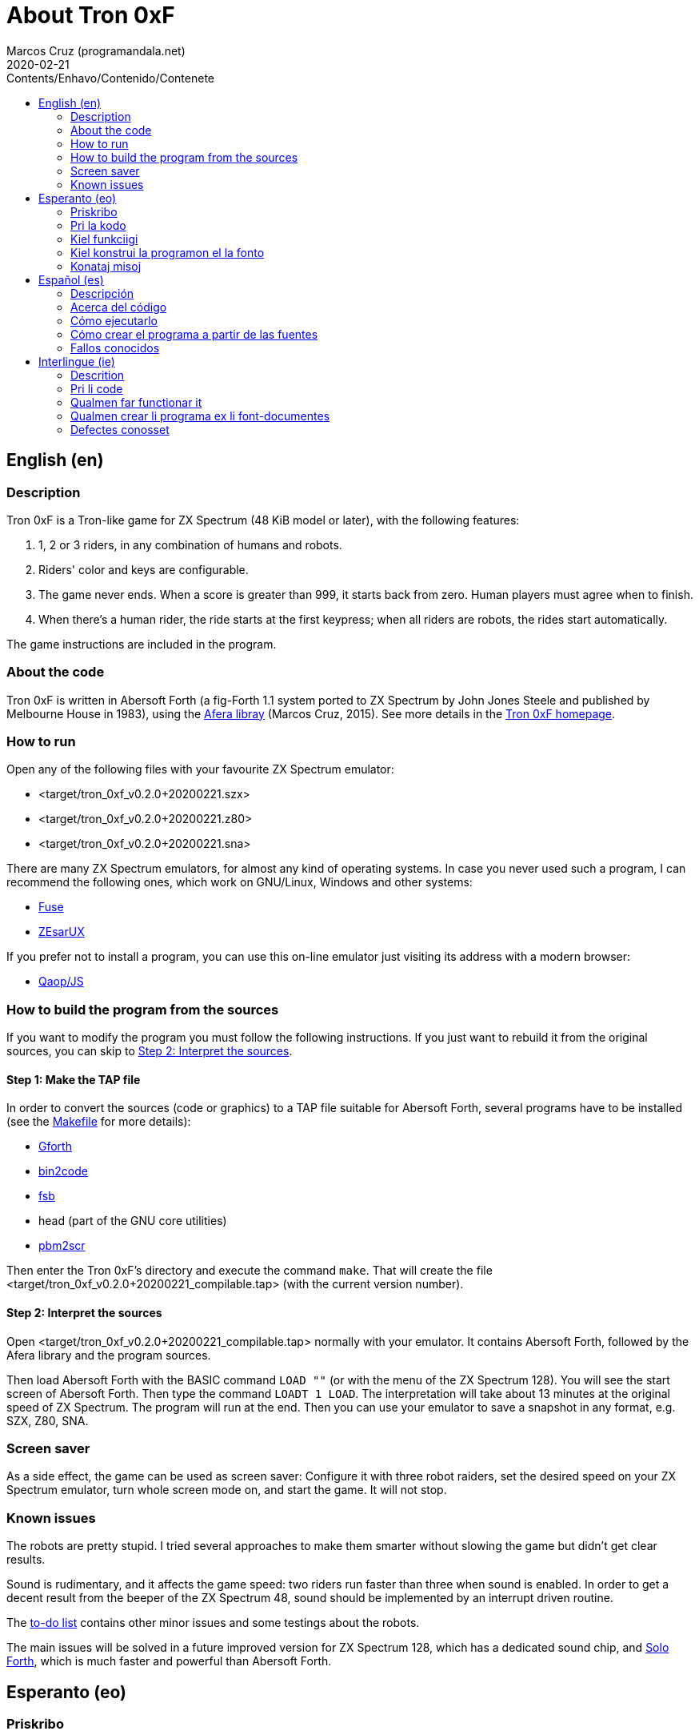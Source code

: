 = About Tron 0xF
:author: Marcos Cruz (programandala.net)
:revdate: 2020-02-21
:toc:
:toc-title: Contents/Enhavo/Contenido/Contenete

:program_version: v0.2.0+20200221

// This file is part of
// Tron 0xF
// A ZX Spectrum game written in fig-Forth with Abersoft Forth

// http://programandala.net/en.program.tron_0xf.html

// Copyright (C) 2015,2016,2020 Marcos Cruz (programandala.net)

// Copying and distribution of this file, with or without
// modification, are permitted in any medium without royalty
// provided the copyright notice and this notice are
// preserved.  This file is offered as-is, without any
// warranty.

// -------------------------------------------------------------

// This file is written in Asciidoctor format
// (http://asciidoctor.org).

// English (en) {{{1
== English (en)

// Description {{{2
=== Description

Tron 0xF is a Tron-like game for ZX Spectrum (48 KiB model or later),
with the following features:

. 1, 2 or 3 riders, in any combination of humans and robots.
. Riders' color and keys are configurable.
. The game never ends. When a score is greater than 999, it starts
  back from zero. Human players must agree when to finish.
. When there's a human rider, the ride starts at the first keypress;
  when all riders are robots, the rides start automatically.

The game instructions are included in the program.

// About the code {{{2
=== About the code

Tron 0xF is written in Abersoft Forth (a fig-Forth 1.1 system ported
to ZX Spectrum by John Jones Steele and published by Melbourne House
in 1983), using the http://programandala.net/en.program.afera[Afera
libray] (Marcos Cruz, 2015). See more details in the
http://programandala.net/en.program.tron_0xf.html[Tron 0xF homepage].

// How to run {{{2
=== How to run

Open any of the following files with your favourite ZX Spectrum
emulator:

- <target/tron_0xf_{program_version}.szx>
- <target/tron_0xf_{program_version}.z80>
- <target/tron_0xf_{program_version}.sna>

There are many ZX Spectrum emulators, for almost any kind of operating
systems.  In case you never used such a program, I can recommend the
following ones, which work on GNU/Linux, Windows and other systems:

- http://fuse-emulator.sourceforge.net[Fuse]
- https://github.com/chernandezba/zesarux[ZEsarUX]

If you prefer not to install a program, you can use this on-line
emulator just visiting its address with a modern browser:

- http://torinak.com/qaop[Qaop/JS]

// How to build the program from the sources {{{2
=== How to build the program from the sources

If you want to modify the program you must follow the following instructions.
If you just want to rebuild it from the original sources, you can skip to
<<step2>>.

// Step 1: Make the TAP file {{{3
==== Step 1: Make the TAP file

In order to convert the sources (code or graphics) to a TAP file
suitable for Abersoft Forth, several programs have to be installed
(see the link:Makefile[Makefile] for more details):

- http://gnu.org/software/gforth/[Gforth]
- http://metalbrain.speccy.org/link-eng.htm[bin2code]
- http://programandala.net/en.program.fsb.html[fsb]
- head (part of the GNU core utilities)
- http://programandala.net/en.program.pbm2scr.html[pbm2scr]

Then enter the Tron 0xF's directory and execute the command `make`.
That will create the file <target/tron_0xf_{program_version}_compilable.tap>
(with the current version number).

[id=step2]
==== Step 2: Interpret the sources

Open <target/tron_0xf_{program_version}_compilable.tap> normally with
your emulator. It contains Abersoft Forth, followed by the Afera
library and the program sources.

Then load Abersoft Forth with the BASIC command `LOAD ""` (or with the
menu of the ZX Spectrum 128).  You will see the start screen of
Abersoft Forth.  Then type the command `LOADT 1 LOAD`. The
interpretation will take about 13 minutes at the original speed of ZX
Spectrum. The program will run at the end.  Then you can use your
emulator to save a snapshot in any format, e.g. SZX, Z80, SNA.

// Screen saver {{{2
=== Screen saver

As a side effect, the game can be used as screen saver: Configure it
with three robot raiders, set the desired speed on your ZX Spectrum
emulator, turn whole screen mode on, and start the game. It will not
stop.

// Known issues {{{2
=== Known issues

The robots are pretty stupid. I tried several approaches to make them
smarter without slowing the game but didn't get clear results.

Sound is rudimentary, and it affects the game speed: two riders run
faster than three when sound is enabled.  In order to get a decent
result from the beeper of the ZX Spectrum 48, sound should be
implemented by an interrupt driven routine.

The link:./TO-DO.adoc[to-do list] contains other minor issues and some
testings about the robots.

The main issues will be solved in a future improved version for ZX
Spectrum 128, which has a dedicated sound chip, and
http://programandala.net/en.program.solo_forth.html[Solo Forth], which
is much faster and powerful than Abersoft Forth.

// Esperanto (eo) {{{1
== Esperanto (eo)

// Priskribo {{{2
=== Priskribo

Tron 0xF estas Tron-speca ludo por ZX Spectrum (modelo de 48 KiB aŭ
posta), de jenaj ecoj:

. 1, 2 aŭ 3 veturantoj, en ajna kombino de homoj kaj robotoj.
. Konfigureblaj koloroj kaj klavoj de la veturantoj.
. La ludo neniam finiĝas. Se poentaro iĝas 999, ĝi rekomencas de nulo.
  Homaj veturantoj devas interkonsenti pri fin-kondiĉoj.
. Kiam estas unu homa veturanto, la veturado ekas post ajna klavpremo;
  kiam ĉiuj veturantoj robotas, la veturadoj ekas aŭtomate.

Lud-instrukcioj estas inkluditaj en la programo.

// Pri la kodo {{{2
=== Pri la kodo

Tron 0xF estas verkita en Abersoft Forth (sistemo fig-Forth 1.1
adaptita al ZX Spectrum far John Jones Steele kaj eldonita de
Melbourne House en 1983), uzante la
http://programandala.net/eo.programo.afera.html[bibliotekon Afera]
(Marcos Cruz, 2015). Pliaj detaloj estas en la
http://programandala.net/eo.programo.tron_0xf.html[retpaĝo de Tron
0xF].

// Kiel funkciigi {{{2
=== Kiel funkciigi

Malfermu iun ajn el la sekvantaj dosieroj per via plej ŝatata emulilo
de ZX Spectrum:

- <target/tron_0xf_{program_version}.szx>
- <target/tron_0xf_{program_version}.z80>
- <target/tron_0xf_{program_version}.sna>

Estas multaj emuliloj de ZX Spectrum, por preskaŭ ĉia operaciumo
(mastruma programo).   Se vi neniam uzis tian programon, mi povas
rekomendi la sekvantajn, kiuj funkcias en sistemoj GNU/Linukso,
Vindozo kaj aliaj:

- http://fuse-emulator.sourceforge.net[Fuse]
- https://github.com/chernandezba/zesarux[ZEsarUX]

Se vi preferas ne instali programon, vi povas uzi tiun ĉi retan
emulilon nur vizitante ĝian retadreson per moderna retpaĝumilo:

- http://torinak.com/qaop[Qaop/JS]

// Kiel konstrui la programon el la fonto {{{2
=== Kiel konstrui la programon el la fonto

Se vi volas modifi la programon, vi devas sekvi jenajn instrukciojn.
Se vi volas nur provi, rekonstrui ĝin el la nuna fonto,
vi povas iri rekte al <<pasxo2,paŝo 2>>.

// Paŝo 1: Krei la TAP-dosieron {{{3
==== Paŝo 1: Krei la TAP-dosieron

Por traduki la font-dosierojn (kodajn aŭ bildajn) en TAP-dosieron
uzeblan de Abersoft Forth, pluraj programoj devas esti instalitaj
(vidu pliajn detalojn en la dosiero link:Makefile[Makefile]):

- http://gnu.org/software/gforth/[Gforth]
- http://metalbrain.speccy.org/link-eng.htm[bin2code]
- http://programandala.net/eo.programo.fsb.html[fsb]
- head (ero de _GNU core utilities_)
- http://programandala.net/eo.programo.pbm2scr.html[pbm2scr]

Poste eniru la dosierujon de Tron 0xF kaj ordonu `make`. Tio kreos la
dosieron <target/tron_0xf_{program_version}_compilable.tap> (kun la
nuna versio-numero).

[id=pasxo2]
==== Paŝo 2: Interpreti la fonton

Malfermu normale la dosieron
<target/tron_0xf_{program_version}_compilable.tap> per via emulilo.
Ĝi enhavas unue Abersoft Forth, kaj poste la fontojn de la biblioteko
Afera kaj de la programo.

Enlegu Abersoft Forth per la BASIC-komando `LOAD ""` (aŭ per la menuo
de ZX Spectrum 128).  Ĉe la salutekrano de Abersoft Forth tajpu la
ordonon `LOADT 1 LOAD`.  La interpretado daŭros pli malpi 13 minutojn
je la originala rapido de ZX Spectrum.  La programo ekfunkcios je la
fino.  Tiam vi povos registri ĝin kiel sistem-kaptaĵon en ajna
formato, ekzemple SZX, SNA, Z80.

// Konataj misoj {{{2
=== Konataj misoj

La robotoj estas iom stultaj. Mi klopodis plurajn metodojn
pliinteligentigi ilin sen malrapidigi la ludon, sed ne atingis klaran
rezulton.

Sono estas rudimenta, kaj influas la ludo-rapidon: Dum sono aktivas,
du veturiloj pli rapidas ol tri. Por atingi decan sonon el ZX Spectrum
48 necesas verki interrompo-traktilon por ĝi.

La link:./TO-DO.adoc[listo de farendaĵoj (en la angla)] enhavas aliajn malgravajn
aferojn, kaj provojn pri la robotoj.

La precipaj misoj estas riparotaj en onta plibonigita versio por ZX
Spectrum 128, kiu enhavas son-dediĉitan blaton, kaj
http://programandala.net/eo.programo.solo_forth.html[Solo Forth], kiu
pli rapidas ol Abersoft Forth.

// Español (es) {{{1
== Español (es)

// Descripción {{{2
=== Descripción

Tron 0xF es un juego de tipo Tron para ZX Spectrum (modelo de 48 KiB o
posterior), con las siguientes características:

. 1, 2 o 3 pilotos, en cualquier combinación de humanos y robots.
. El color y las teclas de los pilotos son configurables.
. El juego nunca termina. Cuando un marcador llega a 999, vuelve a
  empezar desde cero. Los jugadores humanos deben acordar las
  condiciones de finalización.
. Cuando hay un piloto humano, la carrera empieza con la primera
  pulsación de una tecla; cuando todos los pilotos son robots, las
  carreras empiezan automáticamente.

Las instrucciones de juego están incluidas en el programa.

// Acerca del código {{{2
=== Acerca del código

Tron 0xF está escrito en Abersoft Forth (un sistema fig-Forth 1.1
llevado a ZX Spectrum por John Jones Steele y publicado por Melbourne
House en 1983), con módulos de la
http://programandala.net/es.programa.afera.html[biblioteca Afera]
(Marcos Cruz, 2015). Puedes encontrar más detalles en la
http://programandala.net/es.programa.tron_0xf.html[página de Tron
0xF].

// Cómo ejecutarlo {{{2
=== Cómo ejecutarlo

Abre cualquiera de los siguientes ficheros con tu emulador de ZX
Spectrum favorito:

- <target/tron_0xf_{program_version}.szx>
- <target/tron_0xf_{program_version}.z80>
- <target/tron_0xf_{program_version}.sna>

Hay muchos emuladores de ZX Spectrum, casi para todo tipo de sistema
operativo. Si nunca has usado este tipo de programas, puedo
recomendarte los siguientes, que funcionan en sistemas GNU/Linux,
Windows y otros:

- http://fuse-emulator.sourceforge.net[Fuse]
- https://github.com/chernandezba/zesarux[ZEsarUX]

Si prefieres no instalar un programa, puedes usar un emulador en línea
tan solo entrando en su página con un navegador moderno:

- http://torinak.com/qaop[Qaop/JS]

// Cómo crear el programa a partir de las fuentes {{{2
=== Cómo crear el programa a partir de las fuentes

Si quieres modificar el programa debes seguir las siguientes instrucciones.
Si solo quieres probar a reconstruirlo a partir de las fuentes originales,
puedes ir directamente al <<paso2, paso2 >>.

// Paso 1: Crear el fichero TAP {{{3
==== Paso 1: Crear el fichero TAP

Para convertir los ficheros fuente (de código o gráficos) en un
fichero TAP utilizable por Abersoft Forth, es preciso tener instalados
varios programas (véanse más detalles en el fichero
link:Makefile[Makefile]):

- http://gnu.org/software/gforth/[Gforth]
- http://metalbrain.speccy.org/link-eng.htm[bin2code]
- http://programandala.net/es.programa.fsb.html[fsb]
- head (componente de _GNU core utilities_)
- http://programandala.net/es.programa.pbm2scr.html[pbm2scr]

Después entra en el directorio de Tron 0xF y ejecuta el comando
`make`.  Esto creará el fichero
<target/tron_0xf_{program_version}_compilable.tap> (con el número de
versión actual).

[id=paso2]
==== Paso 2: Interpretar las fuentes

Abre el fichero <target/tron_0xf_{program_version}_compilable.tap> con
tu emulador de la forma habitual. Contiene Abersoft Forth, seguido de
las fuentes de la biblioteca Afera y del programa.

Carga Abersoft Forth con el comando de BASIC `LOAD ""` (o con el menú
de ZX Spectrum 128). Saldrá la pantalla inicial de Abersoft Forth.  A
continuación teclea el comando `LOADT 1 LOAD`. La interpretación
durará unos 13 minutos, a la velocidad original de ZX Spectrum. El
programa se pondrá en marcha al final.  Entonces podrás usar tu
emulador para guardar una instantánea del sistema en cualquier
formato, por ejemplo SZX, SNA, Z80.

// Fallos conocidos {{{2
=== Fallos conocidos

Los robots son bastante tontos. He intentado varios métodos para
hacerlos algo más listos sin ralentizar el juego pero no he obtenido
resultados claros.

El sonido es rudimentario, y afecta a la velocidad del juego: cuando
está activado, dos corredores van más rápido que tres.  Para lograr un
sonido decente en ZX Spectrum 48 habría que implementarlo con una
rutina activada por interrupciones.

La link:./TO-DO.adoc[lista de tareas pendientes (en inglés)] contiene
algunas otras cosas menores, y algunas pruebas hechas con los robots.

Los principales fallos serán corregidos en una futura versión mejorada
para ZX Spectrum 128, que tiene un chip específico de sonido, y
http://programandala.net/es.programa.solo_forth.html[Solo Forth], que
es más rápido y potente que Abersoft Forth.

// Interlingue (ie) {{{1
== Interlingue (ie)

// Descrition {{{2
=== Descrition

Tron 0xF es un lude de tipe Tron por ZX Spectrum (modelle con 48 KiB o
posteriori), con li sequent trates:

. 1, 2 o 3 pilotes, in quelcunc combination de homes e robotes.
. Li color e li tastes del pilotes es configurabil.
. Li lude nequande fini. Quande li punctus de alquí es 999, ili
  recomensa de null. Li homal lusores deve consentir li conditiones de
  finition.
. Quande hay un pilote homal, li currida comensa per li unesim
  pression de un taste; quande omni pilotes es robotes, li curridas
  comensa automaticmen.

Li instructiones del lude es includet in li programa.

// Pri li code {{{2
=== Pri li code

Tron 0xF es scrit in Abersoft Forth (un sistema fig-Forth 1.1 adaptat
a ZX Spectrum de John Jones Steele e publicat de Melbourne House in
1983), con partes del
http://programandala.net/en.program.afera.html[biblioteca Afera]
(Marcos Cruz, 2015). Vu posse trovar plu detallies en li
http://programandala.net/es.programa.tron_0xf.html[web-págine de Tron
0xF].

// Qualmen far functionar it {{{2
=== Qualmen far functionar it

Aperte quelcunc de li sequent documentes per vor favorit emulator de
ZX Spectrum:

- <target/tron_0xf_{program_version}.szx>
- <target/tron_0xf_{program_version}.z80>
- <target/tron_0xf_{program_version}.sna>

Hay mult emulatores de ZX Spectrum, presc por qualcunc tip de sistema
operativ. Si vu nequande usat un programa tal, yo posse recomandar li
sequentes, queles functiona in sistemas GNU/Linux, Windows e altris:

- http://fuse-emulator.sourceforge.net[Fuse]
- https://github.com/chernandezba/zesarux[ZEsarUX]

Si vu prefere ne instalar un programa, vu posse usar un emulator web,
solmen visitante su adresse per un navigator modern:

- http://torinak.com/qaop[Qaop/JS]

// Qualmen crear li programa ex li font-documentes {{{2
=== Qualmen crear li programa ex li font-documentes

Si vu vole modificar li programa, vu deve sequer li sequent
instructiones.
Si vu solmen vole provar recrear it ex li original font-documentes,
vu posse ear directmen al <<passu2, passu2 >>.

// Passu 1: Crear li document TAP {{{3
==== Passu 1: Crear li document TAP

Por converter li font-documentes (codal o pictural) in un document TAP
usabil por Abersoft Forth, on deve haver pluri programas installat
(on posse vider plu detallies in li document link:Makefile[Makefile]):

- http://gnu.org/software/gforth/[Gforth]
- http://metalbrain.speccy.org/link-eng.htm[bin2code]
- http://programandala.net/es.programa.fsb.html[fsb]
- head (parte de _GNU core utilities_)
- http://programandala.net/es.programa.pbm2scr.html[pbm2scr]

Tande inea li documentiere de Tron 0xF e usa li comande `make`.  Ti va
crear crear li document
<target/tron_0xf_{program_version}_compilable.tap> (con li númere de
version actual).

[id=passu2]
==== Passu 2: Interpreter li font-documentes

Aperte li document <tron_0xf_{program_version}_compilable.tap> per vor
emulator secun li metode ordinari.  It contene Abersoft Forth, sequet
del font-documentes del biblioteca Afera e del programa.

Carga Abersoft Forth per li comande de BASIC `LOAD ""` (o per li menú
de ZX Spectrum 128). Li ecran initial de Abersoft Forth va aparir.
Tande usu li comande `LOADT 1 LOAD`. Li interpretation va durar circa
13 minutes, secún li rapiditá original del ZX Spectrum. Finalment li
programa va comensar.  Tande vu va posser usar vor emulator por
conservar un copie del sistema in qualcunc formate, por exemple SZX,
SNA, Z80.

// Defectes conosset {{{2
=== Defectes conosset

Li robotes es sat stult. Yo provat pluri metodes por far les un poc plu
habil sin lentisar li lude, ma yo ne ha atinget clar resultates.

Li son es rudimental, e it afecte li rapiditá del lude: quande it es activat,
du lusores curre plu rapid quam tri. Por atinger un bon son in ZX Spectrum 48,
on vell dever programar it per un rutine activat per interruptiones.

Li link:./TO-DO.adoc[liste de taches a far (in anglesi)] contene
quelc altri coses minori, e alcun provas fat pri li robotes.

Li defectes principal va esser corectet in un futur version ameliorat
por ZX Spectrum 128, quel have un chip specific por li son, e
http://programandala.net/es.programa.solo_forth.html[Solo Forth], quel
es plu rapid e potent quam Abersoft Forth.
